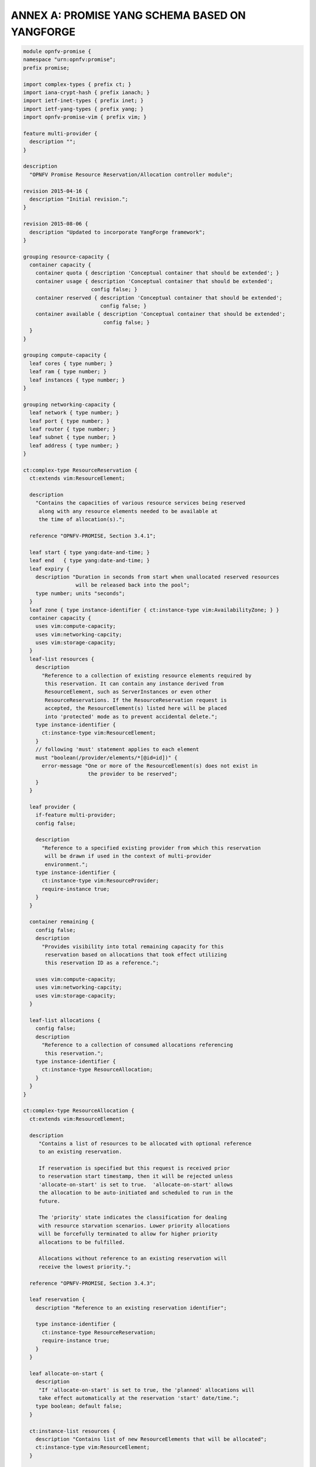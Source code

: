 ANNEX A: PROMISE YANG SCHEMA BASED ON YANGFORGE
===============================================

.. code::

  module opnfv-promise {
  namespace "urn:opnfv:promise";
  prefix promise;

  import complex-types { prefix ct; }
  import iana-crypt-hash { prefix ianach; }
  import ietf-inet-types { prefix inet; }
  import ietf-yang-types { prefix yang; }
  import opnfv-promise-vim { prefix vim; }

  feature multi-provider {
    description "";
  }

  description
    "OPNFV Promise Resource Reservation/Allocation controller module";

  revision 2015-04-16 {
    description "Initial revision.";
  }

  revision 2015-08-06 {
    description "Updated to incorporate YangForge framework";
  }

  grouping resource-capacity {
    container capacity {
      container quota { description 'Conceptual container that should be extended'; }
      container usage { description 'Conceptual container that should be extended';
                        config false; }
      container reserved { description 'Conceptual container that should be extended';
                           config false; }
      container available { description 'Conceptual container that should be extended';
                            config false; }
    }
  }

  grouping compute-capacity {
    leaf cores { type number; }
    leaf ram { type number; }
    leaf instances { type number; }
  }

  grouping networking-capacity {
    leaf network { type number; }
    leaf port { type number; }
    leaf router { type number; }
    leaf subnet { type number; }
    leaf address { type number; }
  }

  ct:complex-type ResourceReservation {
    ct:extends vim:ResourceElement;

    description
      "Contains the capacities of various resource services being reserved
       along with any resource elements needed to be available at
       the time of allocation(s).";

    reference "OPNFV-PROMISE, Section 3.4.1";

    leaf start { type yang:date-and-time; }
    leaf end   { type yang:date-and-time; }
    leaf expiry {
      description "Duration in seconds from start when unallocated reserved resources
                   will be released back into the pool";
      type number; units "seconds";
    }
    leaf zone { type instance-identifier { ct:instance-type vim:AvailabilityZone; } }
    container capacity {
      uses vim:compute-capacity;
      uses vim:networking-capcity;
      uses vim:storage-capacity;
    }
    leaf-list resources {
      description
        "Reference to a collection of existing resource elements required by
         this reservation. It can contain any instance derived from
         ResourceElement, such as ServerInstances or even other
         ResourceReservations. If the ResourceReservation request is
         accepted, the ResourceElement(s) listed here will be placed
         into 'protected' mode as to prevent accidental delete.";
      type instance-identifier {
        ct:instance-type vim:ResourceElement;
      }
      // following 'must' statement applies to each element
      must "boolean(/provider/elements/*[@id=id])" {
        error-message "One or more of the ResourceElement(s) does not exist in
                       the provider to be reserved";
      }
    }

    leaf provider {
      if-feature multi-provider;
      config false;

      description
        "Reference to a specified existing provider from which this reservation
         will be drawn if used in the context of multi-provider
         environment.";
      type instance-identifier {
        ct:instance-type vim:ResourceProvider;
        require-instance true;
      }
    }

    container remaining {
      config false;
      description
        "Provides visibility into total remaining capacity for this
         reservation based on allocations that took effect utilizing
         this reservation ID as a reference.";

      uses vim:compute-capacity;
      uses vim:networking-capcity;
      uses vim:storage-capacity;
    }

    leaf-list allocations {
      config false;
      description
        "Reference to a collection of consumed allocations referencing
         this reservation.";
      type instance-identifier {
        ct:instance-type ResourceAllocation;
      }
    }
  }

  ct:complex-type ResourceAllocation {
    ct:extends vim:ResourceElement;

    description
       "Contains a list of resources to be allocated with optional reference
       to an existing reservation.

       If reservation is specified but this request is received prior
       to reservation start timestamp, then it will be rejected unless
       'allocate-on-start' is set to true.  'allocate-on-start' allows
       the allocation to be auto-initiated and scheduled to run in the
       future.

       The 'priority' state indicates the classification for dealing
       with resource starvation scenarios. Lower priority allocations
       will be forcefully terminated to allow for higher priority
       allocations to be fulfilled.

       Allocations without reference to an existing reservation will
       receive the lowest priority.";

    reference "OPNFV-PROMISE, Section 3.4.3";

    leaf reservation {
      description "Reference to an existing reservation identifier";

      type instance-identifier {
        ct:instance-type ResourceReservation;
        require-instance true;
      }
    }

    leaf allocate-on-start {
      description
       "If 'allocate-on-start' is set to true, the 'planned' allocations will
       take effect automatically at the reservation 'start' date/time.";
      type boolean; default false;
    }

    ct:instance-list resources {
      description "Contains list of new ResourceElements that will be allocated";
      ct:instance-type vim:ResourceElement;
    }

    leaf priority {
      description
        "Reflects current priority level of the allocation according to classification rules";
      type number;
      config false;
    }
  }

  // MAIN CONTAINER
  container promise {
    ct:instance-list providers {
      description "Aggregate collection of all registered ResourceProvider instances";
      ct:instance-type vim:ResourceProvider;
      config false;

     // augment compute container with capacity elements
     augment "compute" {
       uses resource-capacity {
         augment "capacity/quota" { uses compute-capacity; }
         augment "capacity/usage" { uses compute-capacity; }
         augment "capacity/reserved" { uses compute-capacity; }
         augment "capacity/available" { uses compute-capacity; }
       }
     }

     // augment networking container with capacity elements
     augment "networking" {
       uses resource-capacity {
         if-feature has-networking-capacity;
         augment "capacity/quota" { uses networking-capacity; }
         augment "capacity/usage" { uses networking-capacity; }
         augment "capacity/reserved" { uses networking-capacity; }
         augment "capacity/available" { uses networking-capacity; }
       }
     }

     // track references to reservations for this resource provider
     leaf-list reservations {
       type instance-identifier {
         ct:instance-type ResourceReservation;
       }
     }
    }

    ct:instance-list reservations {
      description "Aggregate collection of all registered ResourceReservation instances";
      ct:instance-type ResourceReservation;
    }

    ct:instance-list allocations {
      description "Aggregate collection of all active ResourceAllocation instances";
      ct:instance-type ResourceAllocation;
    }
  }

  rpc add-provider {
    description "This operation allows you to register a new ResourceProvider
                 into promise management service";
    input {
      leaf provider {
        description "Select a specific resource provider";
        mandatory true;
        type enumeration {
          enum openstack;
          enum hp;
          enum rackspace;
          enum amazon {
            status planned;
          }
          enum joyent {
            status planned;
          }
          enum azure {
            status planned;
          }
        }
      }
      leaf username {
        type string;
        mandatory true;
      }
      leaf password {
        type ianach:crypt-hash;
        mandatory true;
      }
      leaf endpoint {
        type inet:uri;
        description "The target URL endpoint for the resource provider";
        mandatory true;
      }
      leaf region {
        type string;
        description "Optional specified regsion for the provider";
      }
    }
    output {
      leaf id {
        description "Unique identifier for the newly added provider found in /promise/providers";
        type instance-identifier {
          ct:instance-type ResourceProvider;
        }
      }
      leaf result {
        type enumeration {
          enum success;
          enum error;
        }
      }
    }
  }
  rpc remove-provider;
  rpc list-providers;

  rpc check-capacity;

  rpc list-reservations;
  rpc create-reservation;
  rpc update-reservation;
  rpc cancel-reservation;

  rpc list-allocations;
  rpc create-allocation;

  notification reservation-event;
  notification capacity-event;
  notification allocation-event;
  }
